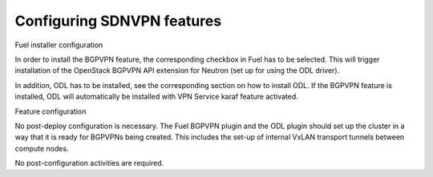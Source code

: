 .. This work is licensed under a Creative Commons Attribution 4.0 International License.
.. http://creativecommons.org/licenses/by/4.0
.. (c) Tim Irnich  (tim.irnich@ericsson.com)

Configuring SDNVPN features
---------------------------

Fuel installer configuration

In order to install the BGPVPN feature, the corresponding checkbox in Fuel has to be 
selected. This will trigger installation of the OpenStack BGPVPN API extension for 
Neutron (set up for using the ODL driver).  

In addition, ODL has to be installed, see the corresponding section on how to 
install ODL. If the BGPVPN feature is installed, ODL will automatically be installed 
with VPN Service karaf feature activated. 

Feature configuration

No post-deploy configuration is necessary. The Fuel BGPVPN plugin and the ODL
plugin should set up the cluster in a way that it is ready for BGPVPNs being
created. This includes the set-up of internal VxLAN transport tunnels between
compute nodes.

No post-configuration activities are required.


